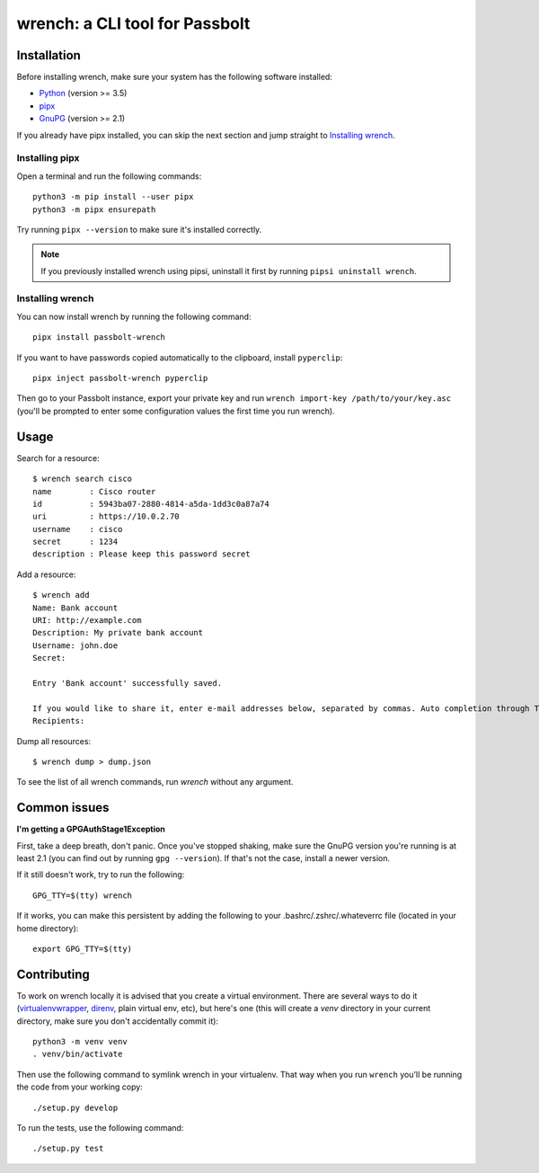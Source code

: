 wrench: a CLI tool for Passbolt
===============================

Installation
------------

Before installing wrench, make sure your system has the following software installed:

- `Python <https://www.python.org/downloads/>`_ (version >= 3.5)
- `pipx <https://github.com/pipxproject/pipx>`_
- `GnuPG <https://gnupg.org/>`_ (version >= 2.1)

If you already have pipx installed, you can skip the next section and jump
straight to `Installing wrench`_.

Installing pipx
~~~~~~~~~~~~~~~

Open a terminal and run the following commands::

  python3 -m pip install --user pipx
  python3 -m pipx ensurepath

Try running ``pipx --version`` to make sure it's installed correctly.

.. note::

   If you previously installed wrench using pipsi, uninstall it first by running ``pipsi uninstall wrench``.

Installing wrench
~~~~~~~~~~~~~~~~~

You can now install wrench by running the following command::

  pipx install passbolt-wrench

If you want to have passwords copied automatically to the clipboard, install ``pyperclip``::

  pipx inject passbolt-wrench pyperclip

Then go to your Passbolt instance, export your private key and run ``wrench
import-key /path/to/your/key.asc`` (you'll be prompted to enter some
configuration values the first time you run wrench).

Usage
-----

Search for a resource::

  $ wrench search cisco
  name        : Cisco router
  id          : 5943ba07-2880-4814-a5da-1dd3c0a87a74
  uri         : https://10.0.2.70
  username    : cisco
  secret      : 1234
  description : Please keep this password secret

Add a resource::

  $ wrench add
  Name: Bank account
  URI: http://example.com
  Description: My private bank account
  Username: john.doe
  Secret:

  Entry 'Bank account' successfully saved.

  If you would like to share it, enter e-mail addresses below, separated by commas. Auto completion through Tab key is supported.
  Recipients:

Dump all resources::

  $ wrench dump > dump.json


To see the list of all wrench commands, run `wrench` without any argument.

Common issues
-------------

**I'm getting a GPGAuthStage1Exception**

First, take a deep breath, don't panic. Once you've stopped shaking, make sure
the GnuPG version you're running is at least 2.1 (you can find out by running
``gpg --version``). If that's not the case, install a newer version.

If it still doesn't work, try to run the following::

  GPG_TTY=$(tty) wrench

If it works, you can make this persistent by adding the following to your
.bashrc/.zshrc/.whateverrc file (located in your home directory)::

  export GPG_TTY=$(tty)

Contributing
------------

To work on wrench locally it is advised that you create a virtual environment.
There are several ways to do it
(`virtualenvwrapper <https://pypi.python.org/pypi/virtualenvwrapper>`_,
`direnv <https://github.com/direnv/direnv>`_, plain virtual env, etc), but here's
one (this will create a `venv` directory in your current directory, make sure
you don't accidentally commit it)::

  python3 -m venv venv
  . venv/bin/activate

Then use the following command to symlink wrench in your virtualenv. That way
when you run ``wrench`` you'll be running the code from your working copy::

  ./setup.py develop

To run the tests, use the following command::

  ./setup.py test
